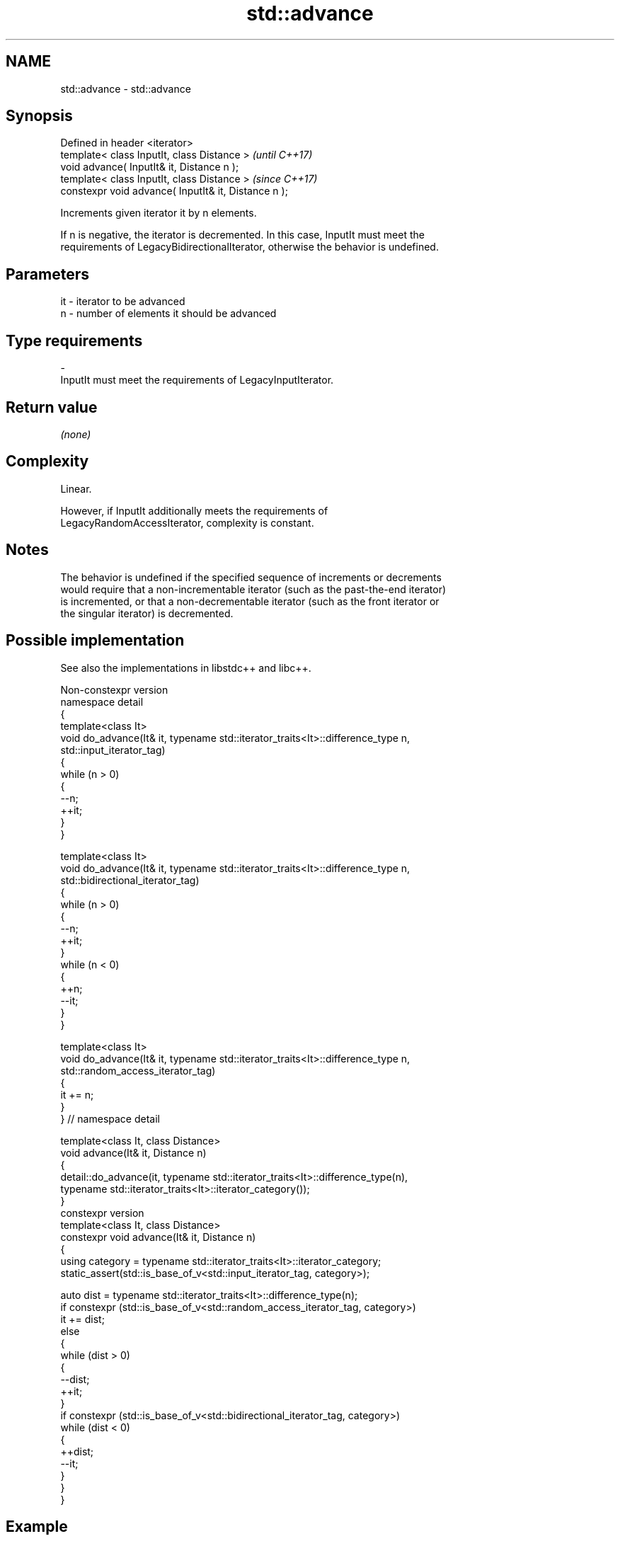 .TH std::advance 3 "2024.06.10" "http://cppreference.com" "C++ Standard Libary"
.SH NAME
std::advance \- std::advance

.SH Synopsis
   Defined in header <iterator>
   template< class InputIt, class Distance >           \fI(until C++17)\fP
   void advance( InputIt& it, Distance n );
   template< class InputIt, class Distance >           \fI(since C++17)\fP
   constexpr void advance( InputIt& it, Distance n );

   Increments given iterator it by n elements.

   If n is negative, the iterator is decremented. In this case, InputIt must meet the
   requirements of LegacyBidirectionalIterator, otherwise the behavior is undefined.

.SH Parameters

   it      -     iterator to be advanced
   n       -     number of elements it should be advanced
.SH Type requirements
   -
   InputIt must meet the requirements of LegacyInputIterator.

.SH Return value

   \fI(none)\fP

.SH Complexity

   Linear.

   However, if InputIt additionally meets the requirements of
   LegacyRandomAccessIterator, complexity is constant.

.SH Notes

   The behavior is undefined if the specified sequence of increments or decrements
   would require that a non-incrementable iterator (such as the past-the-end iterator)
   is incremented, or that a non-decrementable iterator (such as the front iterator or
   the singular iterator) is decremented.

.SH Possible implementation

   See also the implementations in libstdc++ and libc++.

                                  Non-constexpr version
   namespace detail
   {
       template<class It>
       void do_advance(It& it, typename std::iterator_traits<It>::difference_type n,
                       std::input_iterator_tag)
       {
           while (n > 0)
           {
               --n;
               ++it;
           }
       }

       template<class It>
       void do_advance(It& it, typename std::iterator_traits<It>::difference_type n,
                       std::bidirectional_iterator_tag)
       {
           while (n > 0)
           {
               --n;
               ++it;
           }
           while (n < 0)
           {
               ++n;
               --it;
           }
       }

       template<class It>
       void do_advance(It& it, typename std::iterator_traits<It>::difference_type n,
                       std::random_access_iterator_tag)
       {
           it += n;
       }
   } // namespace detail

   template<class It, class Distance>
   void advance(It& it, Distance n)
   {
       detail::do_advance(it, typename std::iterator_traits<It>::difference_type(n),
                          typename std::iterator_traits<It>::iterator_category());
   }
                                    constexpr version
   template<class It, class Distance>
   constexpr void advance(It& it, Distance n)
   {
       using category = typename std::iterator_traits<It>::iterator_category;
       static_assert(std::is_base_of_v<std::input_iterator_tag, category>);

       auto dist = typename std::iterator_traits<It>::difference_type(n);
       if constexpr (std::is_base_of_v<std::random_access_iterator_tag, category>)
           it += dist;
       else
       {
           while (dist > 0)
           {
               --dist;
               ++it;
           }
           if constexpr (std::is_base_of_v<std::bidirectional_iterator_tag, category>)
               while (dist < 0)
               {
                   ++dist;
                   --it;
               }
       }
   }

.SH Example


// Run this code

 #include <iostream>
 #include <iterator>
 #include <vector>

 int main()
 {
     std::vector<int> v{3, 1, 4};

     auto vi = v.begin();
     std::advance(vi, 2);
     std::cout << *vi << ' ';

     vi = v.end();
     std::advance(vi, -2);
     std::cout << *vi << '\\n';
 }

.SH Output:

 4 1

.SH See also

   next            increment an iterator
   \fI(C++11)\fP         \fI(function template)\fP
   prev            decrement an iterator
   \fI(C++11)\fP         \fI(function template)\fP
   distance        returns the distance between two iterators
                   \fI(function template)\fP
   ranges::advance advances an iterator by given distance or to a given bound
   (C++20)         (niebloid)
